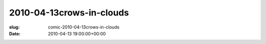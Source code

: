 2010-04-13crows-in-clouds
=========================

:slug: comic-2010-04-13crows-in-clouds
:date: 2010-04-13 19:00:00+00:00

.. image:: /comics/2010-04-13crows-in-clouds.jpg
    :alt: comic-2010-04-13crows-in-clouds
    :class: comic
